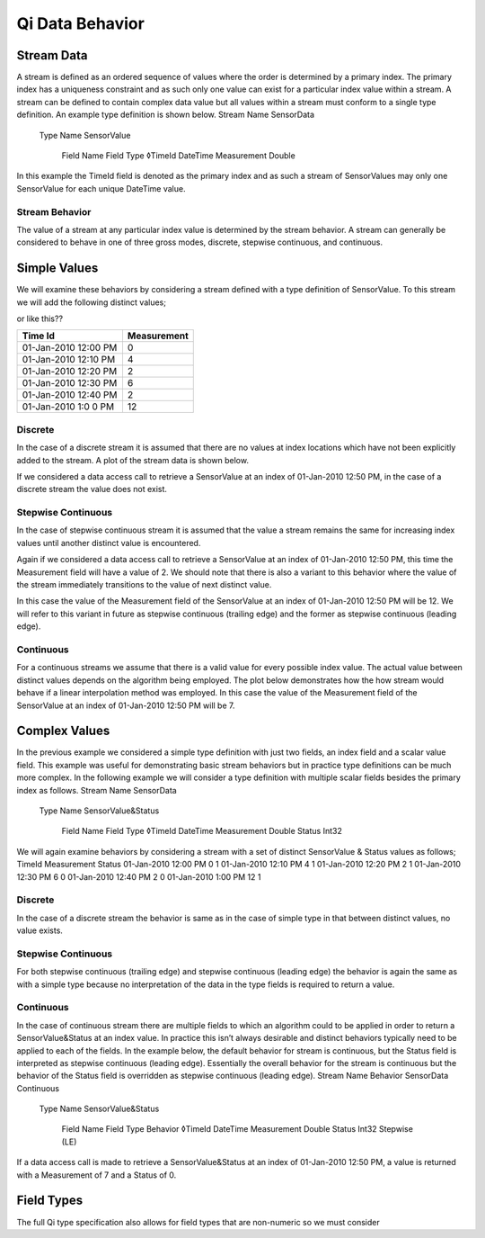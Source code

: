 ################
Qi Data Behavior
################

Stream Data
===========

A stream is defined as an ordered sequence of values where the order is determined by a primary index. The primary index has a uniqueness constraint and as such only one value can exist for a particular index value within a stream. 
A stream can be defined to contain complex data value but all values within a stream must conform to a single type definition. An example type definition is shown below.
Stream Name	 	 	 
SensorData			 
 	Type Name	 	 
 	SensorValue		 
 	 	Field Name	Field Type
 	 	◊TimeId	DateTime
 	 	Measurement	Double
In this example the TimeId field is denoted as the primary index and as such a stream of SensorValues may only one SensorValue for each unique DateTime value.

***************
Stream Behavior
***************
The value of a stream at any particular index value is determined by the stream behavior. A stream can generally be considered to behave in one of three gross modes, discrete, stepwise continuous, and continuous.

Simple Values
=============
We will examine these behaviors by considering a stream defined with a type definition of SensorValue. To this stream we will add the following distinct values;

=====	=====  
TimeId	Measurement
===== 	=====  
01-Jan-2010 12:00 PM	0
01-Jan-2010 12:10 PM	4
01-Jan-2010 12:20 PM	2
01-Jan-2010 12:30 PM	6
01-Jan-2010 12:40 PM	2
01-Jan-2010 1:00 PM	12
=====	=====

or like this??

+------------------------+------------+
| Time Id                | Measurement|
+========================+============+
| 01-Jan-2010 12:00 PM   | 0          |
+------------------------+------------+
| 01-Jan-2010 12:10 PM   | 4          |
+------------------------+------------+
| 01-Jan-2010 12:20 PM   | 2          |
+------------------------+------------+
| 01-Jan-2010 12:30 PM   | 6          |
+------------------------+------------+
| 01-Jan-2010 12:40 PM   | 2          |
+------------------------+------------+
| 01-Jan-2010 1:0 0 PM   | 12         |
+------------------------+------------+



********
Discrete
********
In the case of a discrete stream it is assumed that there are no values at index locations which have not been explicitly added to the stream. A plot of the stream data is shown below.
 
If we considered a data access call to retrieve a SensorValue at an index of 01-Jan-2010 12:50 PM, in the case of a discrete stream the value does not exist.

*******************
Stepwise Continuous
*******************
In the case of stepwise continuous stream it is assumed that the value a stream remains the same for increasing index values until another distinct value is encountered.
 
Again if we considered a data access call to retrieve a SensorValue at an index of 01-Jan-2010 12:50 PM, this time the Measurement field will have a value of 2.
We should note that there is also a variant to this behavior where the value of the stream immediately transitions to the value of next distinct value.
 
In this case the value of the Measurement field of the SensorValue at an index of 01-Jan-2010 12:50 PM will be 12. We will refer to this variant in future as stepwise continuous (trailing edge) and the former as stepwise continuous (leading edge).

**********
Continuous
**********
For a continuous streams we assume that there is a valid value for every possible index value. The actual value between distinct values depends on the algorithm being employed. The plot below demonstrates how the how stream would behave if a linear interpolation method was employed. In this case the value of the Measurement field of the SensorValue at an index of 01-Jan-2010 12:50 PM will be 7.
 
Complex Values
==============
In the previous example we considered a simple type definition with just two fields, an index field and a scalar value field. This example was useful for demonstrating basic stream behaviors but in practice type definitions can be much more complex.
In the following example we will consider a type definition with multiple scalar fields besides the primary index as follows.
Stream Name	 	 	 
SensorData			 
 	Type Name	 	 
 	SensorValue&Status		 
 	 	Field Name	Field Type
 	 	◊TimeId	DateTime
		Measurement	Double
 	 	Status	Int32

We will again examine behaviors by considering a stream with a set of distinct SensorValue & Status values as follows;
TimeId	Measurement	Status
01-Jan-2010 12:00 PM	0	1
01-Jan-2010 12:10 PM	4	1
01-Jan-2010 12:20 PM	2	1
01-Jan-2010 12:30 PM	6	0
01-Jan-2010 12:40 PM	2	0
01-Jan-2010 1:00 PM	12	1

********
Discrete
********
In the case of a discrete stream the behavior is same as in the case of simple type in that between distinct values, no value exists.

*******************
Stepwise Continuous
*******************
For both stepwise continuous (trailing edge) and stepwise continuous (leading edge) the behavior is again the same as with a simple type because no interpretation of the data in the type fields is required to return a value.

**********
Continuous
**********
In the case of continuous stream there are multiple fields to which an algorithm could to be applied in order to return a SensorValue&Status at an index value. In practice this isn’t always desirable and distinct behaviors typically need to be applied to each of the fields.
In the example below, the default behavior for stream is continuous, but the Status field is interpreted as stepwise continuous (leading edge). Essentially the overall behavior for the stream is continuous but the behavior of the Status field is overridden as stepwise continuous (leading edge).
Stream Name	Behavior	 	 	 	
SensorData	Continuous			 	
 		Type Name	 	 	
 		SensorValue&Status		 	
 		 	Field Name	Field Type	Behavior
 		 	◊TimeId	DateTime	
			Measurement	Double	
 		 	Status	Int32	Stepwise (LE)
If a data access call is made to retrieve a SensorValue&Status at an index of 01-Jan-2010 12:50 PM, a value is returned with a Measurement of 7 and a Status of 0. 

Field Types
===========
The full Qi type specification also allows for field types that are non-numeric so we must consider
